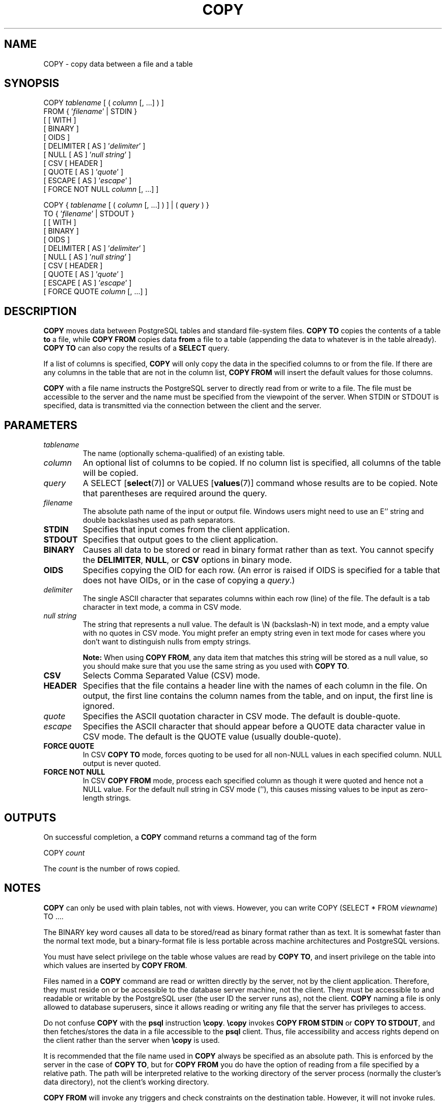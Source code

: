 .\\" auto-generated by docbook2man-spec $Revision: 1.1.1.1 $
.TH "COPY" "" "2010-12-13" "SQL - Language Statements" "SQL Commands"
.SH NAME
COPY \- copy data between a file and a table

.SH SYNOPSIS
.sp
.nf
COPY \fItablename\fR [ ( \fIcolumn\fR [, ...] ) ]
    FROM { '\fIfilename\fR' | STDIN }
    [ [ WITH ] 
          [ BINARY ]
          [ OIDS ]
          [ DELIMITER [ AS ] '\fIdelimiter\fR' ]
          [ NULL [ AS ] '\fInull string\fR' ]
          [ CSV [ HEADER ]
                [ QUOTE [ AS ] '\fIquote\fR' ] 
                [ ESCAPE [ AS ] '\fIescape\fR' ]
                [ FORCE NOT NULL \fIcolumn\fR [, ...] ]

COPY { \fItablename\fR [ ( \fIcolumn\fR [, ...] ) ] | ( \fIquery\fR ) }
    TO { '\fIfilename\fR' | STDOUT }
    [ [ WITH ] 
          [ BINARY ]
          [ OIDS ]
          [ DELIMITER [ AS ] '\fIdelimiter\fR' ]
          [ NULL [ AS ] '\fInull string\fR' ]
          [ CSV [ HEADER ]
                [ QUOTE [ AS ] '\fIquote\fR' ] 
                [ ESCAPE [ AS ] '\fIescape\fR' ]
                [ FORCE QUOTE \fIcolumn\fR [, ...] ]
.sp
.fi
.SH "DESCRIPTION"
.PP
\fBCOPY\fR moves data between
PostgreSQL tables and standard file-system
files. \fBCOPY TO\fR copies the contents of a table
\fBto\fR a file, while \fBCOPY FROM\fR copies
data \fBfrom\fR a file to a table (appending the data to
whatever is in the table already). \fBCOPY TO\fR
can also copy the results of a \fBSELECT\fR query.
.PP
If a list of columns is specified, \fBCOPY\fR will
only copy the data in the specified columns to or from the file.
If there are any columns in the table that are not in the column list,
\fBCOPY FROM\fR will insert the default values for
those columns.
.PP
\fBCOPY\fR with a file name instructs the
PostgreSQL server to directly read from
or write to a file. The file must be accessible to the server and
the name must be specified from the viewpoint of the server. When
STDIN or STDOUT is
specified, data is transmitted via the connection between the
client and the server.
.SH "PARAMETERS"
.TP
\fB\fItablename\fB\fR
The name (optionally schema-qualified) of an existing table.
.TP
\fB\fIcolumn\fB\fR
An optional list of columns to be copied. If no column list is
specified, all columns of the table will be copied.
.TP
\fB\fIquery\fB\fR
A SELECT [\fBselect\fR(7)] or
VALUES [\fBvalues\fR(7)] command
whose results are to be copied.
Note that parentheses are required around the query.
.TP
\fB\fIfilename\fB\fR
The absolute path name of the input or output file. Windows users
might need to use an E'' string and double backslashes
used as path separators.
.TP
\fBSTDIN\fR
Specifies that input comes from the client application.
.TP
\fBSTDOUT\fR
Specifies that output goes to the client application.
.TP
\fBBINARY\fR
Causes all data to be stored or read in binary format rather
than as text. You cannot specify the \fBDELIMITER\fR,
\fBNULL\fR, or \fBCSV\fR options in binary mode.
.TP
\fBOIDS\fR
Specifies copying the OID for each row. (An error is raised if
OIDS is specified for a table that does not
have OIDs, or in the case of copying a \fIquery\fR.)
.TP
\fB\fIdelimiter\fB\fR
The single ASCII character that separates columns within each row
(line) of the file. The default is a tab character in text mode,
a comma in CSV mode.
.TP
\fB\fInull string\fB\fR
The string that represents a null value. The default is
\\N (backslash-N) in text mode, and a empty
value with no quotes in CSV mode. You might prefer an
empty string even in text mode for cases where you don't want to
distinguish nulls from empty strings.
.sp
.RS
.B "Note:"
When using \fBCOPY FROM\fR, any data item that matches
this string will be stored as a null value, so you should make
sure that you use the same string as you used with
\fBCOPY TO\fR.
.RE
.sp
.TP
\fBCSV\fR
Selects Comma Separated Value (CSV) mode.
.TP
\fBHEADER\fR
Specifies that the file contains a header line with the names of each
column in the file. On output, the first line contains the column 
names from the table, and on input, the first line is ignored.
.TP
\fB\fIquote\fB\fR
Specifies the ASCII quotation character in CSV mode.
The default is double-quote.
.TP
\fB\fIescape\fB\fR
Specifies the ASCII character that should appear before a
QUOTE data character value in CSV mode.
The default is the QUOTE value (usually double-quote).
.TP
\fBFORCE QUOTE\fR
In CSV \fBCOPY TO\fR mode, forces quoting to be
used for all non-NULL values in each specified column.
NULL output is never quoted.
.TP
\fBFORCE NOT NULL\fR
In CSV \fBCOPY FROM\fR mode, process each
specified column as though it were quoted and hence not a
NULL value. For the default null string in
CSV mode (''), this causes missing
values to be input as zero-length strings.
.SH "OUTPUTS"
.PP
On successful completion, a \fBCOPY\fR command returns a command
tag of the form
.sp
.nf
COPY \fIcount\fR
.sp
.fi
The \fIcount\fR is the number
of rows copied.
.SH "NOTES"
.PP
\fBCOPY\fR can only be used with plain tables, not
with views. However, you can write COPY (SELECT * FROM
\fIviewname\fR) TO ....
.PP
The BINARY key word causes all data to be
stored/read as binary format rather than as text. It is
somewhat faster than the normal text mode, but a binary-format
file is less portable across machine architectures and
PostgreSQL versions.
.PP
You must have select privilege on the table
whose values are read by \fBCOPY TO\fR, and
insert privilege on the table into which values
are inserted by \fBCOPY FROM\fR.
.PP
Files named in a \fBCOPY\fR command are read or written
directly by the server, not by the client application. Therefore,
they must reside on or be accessible to the database server machine,
not the client. They must be accessible to and readable or writable
by the PostgreSQL user (the user ID the
server runs as), not the client. \fBCOPY\fR naming a
file is only allowed to database superusers, since it allows reading
or writing any file that the server has privileges to access.
.PP
Do not confuse \fBCOPY\fR with the
\fBpsql\fR instruction
\fB\\copy\fR. \fB\\copy\fR invokes
\fBCOPY FROM STDIN\fR or \fBCOPY TO
STDOUT\fR, and then fetches/stores the data in a file
accessible to the \fBpsql\fR client. Thus,
file accessibility and access rights depend on the client rather
than the server when \fB\\copy\fR is used.
.PP
It is recommended that the file name used in \fBCOPY\fR
always be specified as an absolute path. This is enforced by the
server in the case of \fBCOPY TO\fR, but for
\fBCOPY FROM\fR you do have the option of reading from
a file specified by a relative path. The path will be interpreted
relative to the working directory of the server process (normally
the cluster's data directory), not the client's working directory.
.PP
\fBCOPY FROM\fR will invoke any triggers and check
constraints on the destination table. However, it will not invoke rules.
.PP
\fBCOPY\fR input and output is affected by
DateStyle. To ensure portability to other
PostgreSQL installations that might use
non-default DateStyle settings,
DateStyle should be set to ISO before
using \fBCOPY TO\fR.
.PP
\fBCOPY\fR stops operation at the first error. This
should not lead to problems in the event of a \fBCOPY
TO\fR, but the target table will already have received
earlier rows in a \fBCOPY FROM\fR. These rows will not
be visible or accessible, but they still occupy disk space. This may
amount to a considerable amount of wasted disk space if the failure
happened well into a large copy operation. You may wish to invoke
\fBVACUUM\fR to recover the wasted space.
.SH "FILE FORMATS"
.SS "TEXT FORMAT"
.PP
When \fBCOPY\fR is used without the BINARY
or CSV options,
the data read or written is a text file with one line per table row.
Columns in a row are separated by the delimiter character.
The column values themselves are strings generated by the
output function, or acceptable to the input function, of each
attribute's data type. The specified null string is used in
place of columns that are null.
\fBCOPY FROM\fR will raise an error if any line of the
input file contains more or fewer columns than are expected.
If OIDS is specified, the OID is read or written as the first column,
preceding the user data columns.
.PP
End of data can be represented by a single line containing just
backslash-period (\\.). An end-of-data marker is
not necessary when reading from a file, since the end of file
serves perfectly well; it is needed only when copying data to or from
client applications using pre-3.0 client protocol.
.PP
Backslash characters (\\) may be used in the
\fBCOPY\fR data to quote data characters that might
otherwise be taken as row or column delimiters. In particular, the
following characters \fBmust\fR be preceded by a backslash if
they appear as part of a column value: backslash itself,
newline, carriage return, and the current delimiter character.
.PP
The specified null string is sent by \fBCOPY TO\fR without
adding any backslashes; conversely, \fBCOPY FROM\fR matches
the input against the null string before removing backslashes. Therefore,
a null string such as \\N cannot be confused with
the actual data value \\N (which would be represented
as \\\\N).
.PP
The following special backslash sequences are recognized by
\fBCOPY FROM\fR:
SequenceRepresents\\bBackspace (ASCII 8)\\fForm feed (ASCII 12)\\nNewline (ASCII 10)\\rCarriage return (ASCII 13)\\tTab (ASCII 9)\\vVertical tab (ASCII 11)\\\fIdigits\fRBackslash followed by one to three octal digits specifies
the character with that numeric code\\x\fIdigits\fRBackslash x followed by one or two hex digits specifies
the character with that numeric code
Presently, \fBCOPY TO\fR will never emit an octal or 
hex-digits backslash sequence, but it does use the other sequences
listed above for those control characters.
.PP
Any other backslashed character that is not mentioned in the above table
will be taken to represent itself. However, beware of adding backslashes
unnecessarily, since that might accidentally produce a string matching the
end-of-data marker (\\.) or the null string (\\N by
default). These strings will be recognized before any other backslash
processing is done.
.PP
It is strongly recommended that applications generating \fBCOPY\fR data convert
data newlines and carriage returns to the \\n and
\\r sequences respectively. At present it is
possible to represent a data carriage return by a backslash and carriage
return, and to represent a data newline by a backslash and newline. 
However, these representations might not be accepted in future releases.
They are also highly vulnerable to corruption if the \fBCOPY\fR file is
transferred across different machines (for example, from Unix to Windows
or vice versa).
.PP
\fBCOPY TO\fR will terminate each row with a Unix-style 
newline (``\\n''). Servers running on Microsoft Windows instead
output carriage return/newline (``\\r\\n''), but only for
\fBCOPY\fR to a server file; for consistency across platforms,
\fBCOPY TO STDOUT\fR always sends ``\\n''
regardless of server platform.
\fBCOPY FROM\fR can handle lines ending with newlines,
carriage returns, or carriage return/newlines. To reduce the risk of
error due to un-backslashed newlines or carriage returns that were
meant as data, \fBCOPY FROM\fR will complain if the line
endings in the input are not all alike.
.SS "CSV FORMAT"
.PP
This format is used for importing and exporting the Comma
Separated Value (CSV) file format used by many other
programs, such as spreadsheets. Instead of the escaping used by
PostgreSQL's standard text mode, it
produces and recognizes the common CSV escaping mechanism.
.PP
The values in each record are separated by the DELIMITER
character. If the value contains the delimiter character, the
QUOTE character, the NULL string, a carriage
return, or line feed character, then the whole value is prefixed and
suffixed by the QUOTE character, and any occurrence
within the value of a QUOTE character or the
ESCAPE character is preceded by the escape character.
You can also use FORCE QUOTE to force quotes when outputting
non-NULL values in specific columns.
.PP
The CSV format has no standard way to distinguish a
NULL value from an empty string.
PostgreSQL's \fBCOPY\fR handles this by
quoting. A NULL is output as the NULL
string and is not quoted, while a data value matching the
NULL string is quoted. Therefore, using the default
settings, a NULL is written as an unquoted empty
string, while an empty string is written with double quotes
(""). Reading values follows similar rules. You can
use FORCE NOT NULL to prevent NULL input
comparisons for specific columns.
.PP
Because backslash is not a special character in the CSV
format, \\., the end-of-data marker, could also appear
as a data value. To avoid any misinterpretation, a \\.
data value appearing as a lone entry on a line is automatically 
quoted on output, and on input, if quoted, is not interpreted as the 
end-of-data marker. If you are loading a file created by another
application that has a single unquoted column and might have a 
value of \\., you might need to quote that value in the 
input file.
.sp
.RS
.B "Note:"
In CSV mode, all characters are significant. A quoted value 
surrounded by white space, or any characters other than 
DELIMITER, will include those characters. This can cause 
errors if you import data from a system that pads CSV 
lines with white space out to some fixed width. If such a situation 
arises you might need to preprocess the CSV file to remove 
the trailing white space, before importing the data into 
PostgreSQL. 
.RE
.sp
.sp
.RS
.B "Note:"
CSV mode will both recognize and produce CSV files with quoted
values containing embedded carriage returns and line feeds. Thus
the files are not strictly one line per table row like text-mode
files.
.RE
.sp
.sp
.RS
.B "Note:"
Many programs produce strange and occasionally perverse CSV files,
so the file format is more a convention than a standard. Thus you
might encounter some files that cannot be imported using this
mechanism, and \fBCOPY\fR might produce files that other
programs cannot process.
.RE
.sp
.SS "BINARY FORMAT"
.PP
The file format used for \fBCOPY BINARY\fR changed in
PostgreSQL 7.4. The new format consists
of a file header, zero or more tuples containing the row data, and
a file trailer. Headers and data are now in network byte order.
.SS "FILE HEADER"
.PP
The file header consists of 15 bytes of fixed fields, followed
by a variable-length header extension area. The fixed fields are:
.TP
\fBSignature\fR
11-byte sequence PGCOPY\\n\\377\\r\\n\\0 \(em note that the zero byte
is a required part of the signature. (The signature is designed to allow
easy identification of files that have been munged by a non-8-bit-clean
transfer. This signature will be changed by end-of-line-translation
filters, dropped zero bytes, dropped high bits, or parity changes.)
.TP
\fBFlags field\fR
32-bit integer bit mask to denote important aspects of the file format. Bits
are numbered from 0 (LSB) to 31 (MSB). Note that
this field is stored in network byte order (most significant byte first),
as are all the integer fields used in the file format. Bits
16-31 are reserved to denote critical file format issues; a reader
should abort if it finds an unexpected bit set in this range. Bits 0-15
are reserved to signal backwards-compatible format issues; a reader
should simply ignore any unexpected bits set in this range. Currently
only one flag bit is defined, and the rest must be zero:
.RS
.TP
\fBBit 16\fR
if 1, OIDs are included in the data; if 0, not
.RE
.PP
.TP
\fBHeader extension area length\fR
32-bit integer, length in bytes of remainder of header, not including self.
Currently, this is zero, and the first tuple follows
immediately. Future changes to the format might allow additional data
to be present in the header. A reader should silently skip over any header
extension data it does not know what to do with.
.PP
.PP
The header extension area is envisioned to contain a sequence of
self-identifying chunks. The flags field is not intended to tell readers
what is in the extension area. Specific design of header extension contents
is left for a later release.
.PP
This design allows for both backwards-compatible header additions (add
header extension chunks, or set low-order flag bits) and
non-backwards-compatible changes (set high-order flag bits to signal such
changes, and add supporting data to the extension area if needed).
.SS "TUPLES"
.PP
Each tuple begins with a 16-bit integer count of the number of fields in the
tuple. (Presently, all tuples in a table will have the same count, but that
might not always be true.) Then, repeated for each field in the tuple, there
is a 32-bit length word followed by that many bytes of field data. (The
length word does not include itself, and can be zero.) As a special case,
-1 indicates a NULL field value. No value bytes follow in the NULL case.
.PP
There is no alignment padding or any other extra data between fields.
.PP
Presently, all data values in a \fBCOPY BINARY\fR file are
assumed to be in binary format (format code one). It is anticipated that a
future extension may add a header field that allows per-column format codes
to be specified.
.PP
To determine the appropriate binary format for the actual tuple data you
should consult the PostgreSQL source, in
particular the \fB*send\fR and \fB*recv\fR functions for
each column's data type (typically these functions are found in the
\fIsrc/backend/utils/adt/\fR directory of the source
distribution).
.PP
If OIDs are included in the file, the OID field immediately follows the
field-count word. It is a normal field except that it's not included
in the field-count. In particular it has a length word \(em this will allow
handling of 4-byte vs. 8-byte OIDs without too much pain, and will allow
OIDs to be shown as null if that ever proves desirable.
.SS "FILE TRAILER"
.PP
The file trailer consists of a 16-bit integer word containing -1. This
is easily distinguished from a tuple's field-count word.
.PP
A reader should report an error if a field-count word is neither -1
nor the expected number of columns. This provides an extra
check against somehow getting out of sync with the data.
.SH "EXAMPLES"
.PP
The following example copies a table to the client
using the vertical bar (|) as the field delimiter:
.sp
.nf
COPY country TO STDOUT WITH DELIMITER '|';
.sp
.fi
.PP
To copy data from a file into the country table:
.sp
.nf
COPY country FROM '/usr1/proj/bray/sql/country_data';
.sp
.fi
.PP
To copy into a file just the countries whose names start with 'A':
.sp
.nf
COPY (SELECT * FROM country WHERE country_name LIKE 'A%') TO '/usr1/proj/bray/sql/a_list_countries.copy';
.sp
.fi
.PP
Here is a sample of data suitable for copying into a table from
STDIN:
.sp
.nf
AF      AFGHANISTAN
AL      ALBANIA
DZ      ALGERIA
ZM      ZAMBIA
ZW      ZIMBABWE
.sp
.fi
Note that the white space on each line is actually a tab character.
.PP
The following is the same data, output in binary format.
The data is shown after filtering through the
Unix utility \fBod -c\fR. The table has three columns;
the first has type \fBchar(2)\fR, the second has type \fBtext\fR,
and the third has type \fBinteger\fR. All the rows have a null value
in the third column.
.sp
.nf
0000000   P   G   C   O   P   Y  \\n 377  \\r  \\n  \\0  \\0  \\0  \\0  \\0  \\0
0000020  \\0  \\0  \\0  \\0 003  \\0  \\0  \\0 002   A   F  \\0  \\0  \\0 013   A
0000040   F   G   H   A   N   I   S   T   A   N 377 377 377 377  \\0 003
0000060  \\0  \\0  \\0 002   A   L  \\0  \\0  \\0 007   A   L   B   A   N   I
0000100   A 377 377 377 377  \\0 003  \\0  \\0  \\0 002   D   Z  \\0  \\0  \\0
0000120 007   A   L   G   E   R   I   A 377 377 377 377  \\0 003  \\0  \\0
0000140  \\0 002   Z   M  \\0  \\0  \\0 006   Z   A   M   B   I   A 377 377
0000160 377 377  \\0 003  \\0  \\0  \\0 002   Z   W  \\0  \\0  \\0  \\b   Z   I
0000200   M   B   A   B   W   E 377 377 377 377 377 377
.sp
.fi
.SH "COMPATIBILITY"
.PP
There is no \fBCOPY\fR statement in the SQL standard.
.PP
The following syntax was used before PostgreSQL
version 7.3 and is still supported:
.sp
.nf
COPY [ BINARY ] \fItablename\fR [ WITH OIDS ]
    FROM { '\fIfilename\fR' | STDIN }
    [ [USING] DELIMITERS '\fIdelimiter\fR' ]
    [ WITH NULL AS '\fInull string\fR' ]

COPY [ BINARY ] \fItablename\fR [ WITH OIDS ]
    TO { '\fIfilename\fR' | STDOUT }
    [ [USING] DELIMITERS '\fIdelimiter\fR' ]
    [ WITH NULL AS '\fInull string\fR' ]
.sp
.fi
